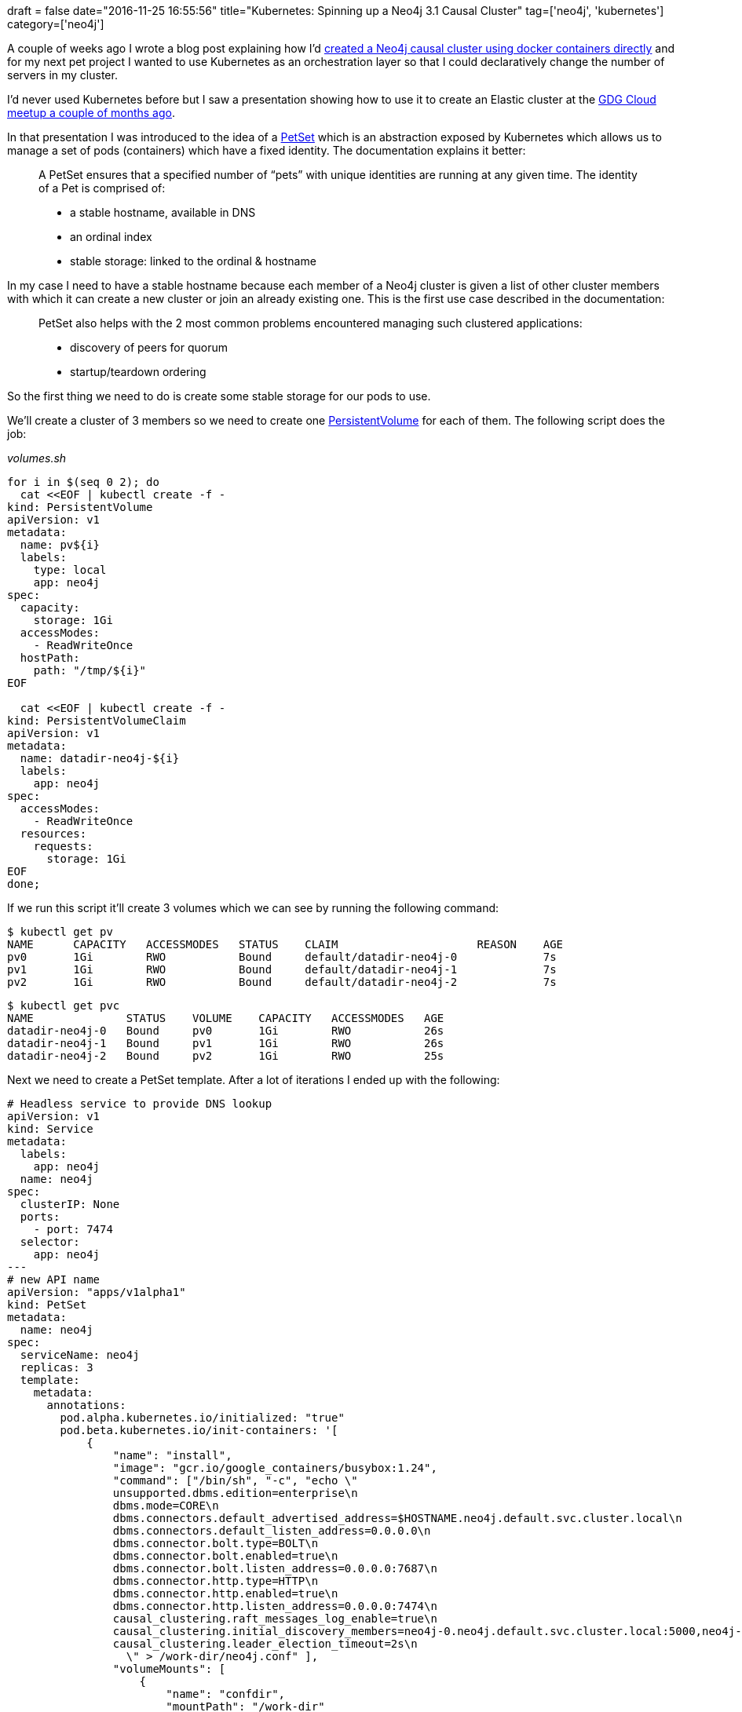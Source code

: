 +++
draft = false
date="2016-11-25 16:55:56"
title="Kubernetes: Spinning up a Neo4j 3.1 Causal Cluster"
tag=['neo4j', 'kubernetes']
category=['neo4j']
+++

A couple of weeks ago I wrote a blog post explaining how I'd http://www.markhneedham.com/blog/2016/11/13/neo4j-3-1-beta3-docker-creating-a-causal-cluster/[created a Neo4j causal cluster using docker containers directly] and for my next pet project I wanted to use Kubernetes as an orchestration layer so that I could declaratively change the number of servers in my cluster.

I'd never used Kubernetes before but I saw a presentation showing how to use it to create an Elastic cluster at the https://www.meetup.com/gdgcloud/events/233298216/[GDG Cloud meetup a couple of months ago].

In that presentation I was introduced to the idea of a http://kubernetes.io/docs/user-guide/petset/[PetSet] which is an abstraction exposed by Kubernetes which allows us to manage a set of pods (containers) which have a fixed identity. The documentation explains it better:

____
A PetSet ensures that a specified number of "`pets`" with unique identities are running at any given time. The identity of a Pet is comprised of:

* a stable hostname, available in DNS
* an ordinal index
* stable storage: linked to the ordinal & hostname
____

In my case I need to have a stable hostname because each member of a Neo4j cluster is given a list of other cluster members with which it can create a new cluster or join an already existing one. This is the first use case described in the documentation:

____
PetSet also helps with the 2 most common problems encountered managing such clustered applications:

* discovery of peers for quorum
* startup/teardown ordering
____

So the first thing we need to do is create some stable storage for our pods to use.

We'll create a cluster of 3 members so we need to create one http://kubernetes.io/docs/user-guide/persistent-volumes/[PersistentVolume] for each of them. The following script does the job:

+++<cite>+++volumes.sh+++</cite>+++

[source,text]
----

for i in $(seq 0 2); do
  cat <<EOF | kubectl create -f -
kind: PersistentVolume
apiVersion: v1
metadata:
  name: pv${i}
  labels:
    type: local
    app: neo4j
spec:
  capacity:
    storage: 1Gi
  accessModes:
    - ReadWriteOnce
  hostPath:
    path: "/tmp/${i}"
EOF

  cat <<EOF | kubectl create -f -
kind: PersistentVolumeClaim
apiVersion: v1
metadata:
  name: datadir-neo4j-${i}
  labels:
    app: neo4j
spec:
  accessModes:
    - ReadWriteOnce
  resources:
    requests:
      storage: 1Gi
EOF
done;
----

If we run this script it'll create 3 volumes which we can see by running the following command:

[source,bash]
----

$ kubectl get pv
NAME      CAPACITY   ACCESSMODES   STATUS    CLAIM                     REASON    AGE
pv0       1Gi        RWO           Bound     default/datadir-neo4j-0             7s
pv1       1Gi        RWO           Bound     default/datadir-neo4j-1             7s
pv2       1Gi        RWO           Bound     default/datadir-neo4j-2             7s
----

[source,bash]
----

$ kubectl get pvc
NAME              STATUS    VOLUME    CAPACITY   ACCESSMODES   AGE
datadir-neo4j-0   Bound     pv0       1Gi        RWO           26s
datadir-neo4j-1   Bound     pv1       1Gi        RWO           26s
datadir-neo4j-2   Bound     pv2       1Gi        RWO           25s
----

Next we need to create a PetSet template. After a lot of iterations I ended up with the following:

[source,text]
----

# Headless service to provide DNS lookup
apiVersion: v1
kind: Service
metadata:
  labels:
    app: neo4j
  name: neo4j
spec:
  clusterIP: None
  ports:
    - port: 7474
  selector:
    app: neo4j
---
# new API name
apiVersion: "apps/v1alpha1"
kind: PetSet
metadata:
  name: neo4j
spec:
  serviceName: neo4j
  replicas: 3
  template:
    metadata:
      annotations:
        pod.alpha.kubernetes.io/initialized: "true"
        pod.beta.kubernetes.io/init-containers: '[
            {
                "name": "install",
                "image": "gcr.io/google_containers/busybox:1.24",
                "command": ["/bin/sh", "-c", "echo \"
                unsupported.dbms.edition=enterprise\n
                dbms.mode=CORE\n
                dbms.connectors.default_advertised_address=$HOSTNAME.neo4j.default.svc.cluster.local\n
                dbms.connectors.default_listen_address=0.0.0.0\n
                dbms.connector.bolt.type=BOLT\n
                dbms.connector.bolt.enabled=true\n
                dbms.connector.bolt.listen_address=0.0.0.0:7687\n
                dbms.connector.http.type=HTTP\n
                dbms.connector.http.enabled=true\n
                dbms.connector.http.listen_address=0.0.0.0:7474\n
                causal_clustering.raft_messages_log_enable=true\n
                causal_clustering.initial_discovery_members=neo4j-0.neo4j.default.svc.cluster.local:5000,neo4j-1.neo4j.default.svc.cluster.local:5000,neo4j-2.neo4j.default.svc.cluster.local:5000\n
                causal_clustering.leader_election_timeout=2s\n
                  \" > /work-dir/neo4j.conf" ],
                "volumeMounts": [
                    {
                        "name": "confdir",
                        "mountPath": "/work-dir"
                    }
                ]
            }
        ]'
      labels:
        app: neo4j
    spec:
      containers:
      - name: neo4j
        image: "neo4j/neo4j-experimental:3.1.0-M13-beta3-enterprise"
        imagePullPolicy: Always
        ports:
        - containerPort: 5000
          name: discovery
        - containerPort: 6000
          name: tx
        - containerPort: 7000
          name: raft
        - containerPort: 7474
          name: browser
        - containerPort: 7687
          name: bolt
        securityContext:
          privileged: true
        volumeMounts:
        - name: datadir
          mountPath: /data
        - name: confdir
          mountPath: /conf
      volumes:
      - name: confdir
  volumeClaimTemplates:
  - metadata:
      name: datadir
      annotations:
        volume.alpha.kubernetes.io/storage-class: anything
    spec:
      accessModes: [ "ReadWriteOnce" ]
      resources:
        requests:
          storage: 1Gi
----

The main thing I had trouble with was getting the members of the cluster to talk to each other. The default docker config uses hostnames but I found that pods were unable to contact each other unless I specified the FQDN in the config file. We can run the following command to create the PetSet:

[source,bash]
----

$ kubectl create -f neo4j.yaml
service "neo4j" created
petset "neo4j" created
----

We can check if the pods are up and running by executing the following command:

[source,bash]
----

$ kubectl get pods
NAME      READY     STATUS    RESTARTS   AGE
neo4j-0   1/1       Running   0          2m
neo4j-1   1/1       Running   0          14s
neo4j-2   1/1       Running   0          10s
----

And we can tail neo4j's log files like this:

[source,bash]
----

$ kubectl logs neo4j-0
Starting Neo4j.
2016-11-25 16:39:50.333+0000 INFO  Starting...
2016-11-25 16:39:51.723+0000 INFO  Bolt enabled on 0.0.0.0:7687.
2016-11-25 16:39:51.733+0000 INFO  Initiating metrics...
2016-11-25 16:39:51.911+0000 INFO  Waiting for other members to join cluster before continuing...
2016-11-25 16:40:12.074+0000 INFO  Started.
2016-11-25 16:40:12.428+0000 INFO  Mounted REST API at: /db/manage
2016-11-25 16:40:13.350+0000 INFO  Remote interface available at http://neo4j-0.neo4j.default.svc.cluster.local:7474/
----

[source,bash]
----

$ kubectl logs neo4j-1
Starting Neo4j.
2016-11-25 16:39:53.846+0000 INFO  Starting...
2016-11-25 16:39:56.212+0000 INFO  Bolt enabled on 0.0.0.0:7687.
2016-11-25 16:39:56.225+0000 INFO  Initiating metrics...
2016-11-25 16:39:56.341+0000 INFO  Waiting for other members to join cluster before continuing...
2016-11-25 16:40:16.623+0000 INFO  Started.
2016-11-25 16:40:16.951+0000 INFO  Mounted REST API at: /db/manage
2016-11-25 16:40:17.607+0000 INFO  Remote interface available at http://neo4j-1.neo4j.default.svc.cluster.local:7474/
----

[source,bash]
----

$ kubectl logs neo4j-2
Starting Neo4j.
2016-11-25 16:39:57.828+0000 INFO  Starting...
2016-11-25 16:39:59.166+0000 INFO  Bolt enabled on 0.0.0.0:7687.
2016-11-25 16:39:59.176+0000 INFO  Initiating metrics...
2016-11-25 16:39:59.329+0000 INFO  Waiting for other members to join cluster before continuing...
2016-11-25 16:40:19.216+0000 INFO  Started.
2016-11-25 16:40:19.675+0000 INFO  Mounted REST API at: /db/manage
2016-11-25 16:40:21.029+0000 INFO  Remote interface available at http://neo4j-2.neo4j.default.svc.cluster.local:7474/
----

I wanted to log into the servers from my host machine's browser so I setup port forwarding for each of the servers:

[source,bash]
----

$ kubectl port-forward neo4j-0 7474:7474 7687:7687
----

We can then get an overview of the cluster by running the following procedure:

[source,bash]
----

CALL dbms.cluster.overview()

╒════════════════════════════════════╤═════════════════════════════════════════════════════╤════════╕
│id                                  │addresses                                            │role    │
╞════════════════════════════════════╪═════════════════════════════════════════════════════╪════════╡
│81d8e5e2-02db-4414-85de-a7025b346e84│[bolt://neo4j-0.neo4j.default.svc.cluster.local:7687,│LEADER  │
│                                    │ http://neo4j-0.neo4j.default.svc.cluster.local:7474]│        │
├────────────────────────────────────┼─────────────────────────────────────────────────────┼────────┤
│347b7517-7ca0-4b92-b9f0-9249d46b2ad3│[bolt://neo4j-1.neo4j.default.svc.cluster.local:7687,│FOLLOWER│
│                                    │ http://neo4j-1.neo4j.default.svc.cluster.local:7474]│        │
├────────────────────────────────────┼─────────────────────────────────────────────────────┼────────┤
│a5ec1335-91ce-4358-910b-8af9086c2969│[bolt://neo4j-2.neo4j.default.svc.cluster.local:7687,│FOLLOWER│
│                                    │ http://neo4j-2.neo4j.default.svc.cluster.local:7474]│        │
└────────────────────────────────────┴─────────────────────────────────────────────────────┴────────┘
----

So far so good. What if we want to have 5 servers in the cluster instead of 3? We can run the following command to increase our replica size:

[source,bash]
----

$ kubectl patch petset neo4j -p '{"spec":{"replicas":5}}'
"neo4j" patched
----

Let's run that procedure again:

[source,bash]
----

CALL dbms.cluster.overview()

╒════════════════════════════════════╤═════════════════════════════════════════════════════╤════════╕
│id                                  │addresses                                            │role    │
╞════════════════════════════════════╪═════════════════════════════════════════════════════╪════════╡
│81d8e5e2-02db-4414-85de-a7025b346e84│[bolt://neo4j-0.neo4j.default.svc.cluster.local:7687,│LEADER  │
│                                    │ http://neo4j-0.neo4j.default.svc.cluster.local:7474]│        │
├────────────────────────────────────┼─────────────────────────────────────────────────────┼────────┤
│347b7517-7ca0-4b92-b9f0-9249d46b2ad3│[bolt://neo4j-1.neo4j.default.svc.cluster.local:7687,│FOLLOWER│
│                                    │ http://neo4j-1.neo4j.default.svc.cluster.local:7474]│        │
├────────────────────────────────────┼─────────────────────────────────────────────────────┼────────┤
│a5ec1335-91ce-4358-910b-8af9086c2969│[bolt://neo4j-2.neo4j.default.svc.cluster.local:7687,│FOLLOWER│
│                                    │ http://neo4j-2.neo4j.default.svc.cluster.local:7474]│        │
├────────────────────────────────────┼─────────────────────────────────────────────────────┼────────┤
│28613d06-d4c5-461c-b277-ddb3f05e5647│[bolt://neo4j-3.neo4j.default.svc.cluster.local:7687,│FOLLOWER│
│                                    │ http://neo4j-3.neo4j.default.svc.cluster.local:7474]│        │
├────────────────────────────────────┼─────────────────────────────────────────────────────┼────────┤
│2eaa0058-a4f3-4f07-9f22-d310562ad1ec│[bolt://neo4j-4.neo4j.default.svc.cluster.local:7687,│FOLLOWER│
│                                    │ http://neo4j-4.neo4j.default.svc.cluster.local:7474]│        │
└────────────────────────────────────┴─────────────────────────────────────────────────────┴────────┘
----

Neat! And it's as easy to go back down to 3 again:

[source,bash]
----

$ kubectl patch petset neo4j -p '{"spec":{"replicas":3}}'
"neo4j" patched
----

[source,bash]
----

CALL dbms.cluster.overview()

╒════════════════════════════════════╤══════════════════════════════════════════════════════╤════════╕
│id                                  │addresses                                             │role    │
╞════════════════════════════════════╪══════════════════════════════════════════════════════╪════════╡
│81d8e5e2-02db-4414-85de-a7025b346e84│[bolt://neo4j-0.neo4j.default.svc.cluster.local:7687, │LEADER  │
│                                    │http://neo4j-0.neo4j.default.svc.cluster.local:7474]  │        │
├────────────────────────────────────┼──────────────────────────────────────────────────────┼────────┤
│347b7517-7ca0-4b92-b9f0-9249d46b2ad3│[bolt://neo4j-1.neo4j.default.svc.cluster.local:7687, │FOLLOWER│
│                                    │http://neo4j-1.neo4j.default.svc.cluster.local:7474]  │        │
├────────────────────────────────────┼──────────────────────────────────────────────────────┼────────┤
│a5ec1335-91ce-4358-910b-8af9086c2969│[bolt://neo4j-2.neo4j.default.svc.cluster.local:7687, │FOLLOWER│
│                                    │http://neo4j-2.neo4j.default.svc.cluster.local:7474]  │        │
└────────────────────────────────────┴──────────────────────────────────────────────────────┴────────┘
----

Next I need to look at how we can add read replicas into the cluster. These don't take part in the membership/quorum algorithm so I think I'll be able to use the more common ReplicationController/Pod architecture for those.

If you want to play around with this https://gist.github.com/mneedham/abd2e28e9ce3ce736ccc5895c7cfda6a[the code is available as a gist]. I'm using the https://github.com/kubernetes/minikube[minikube library] for all my experiments but I'll hopefully get around to trying this on GCE or AWS soon.
